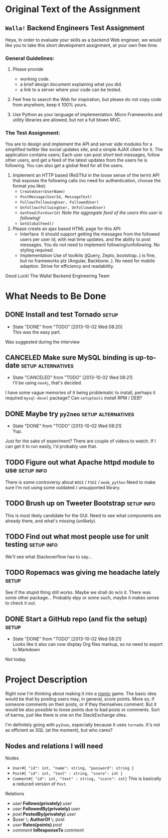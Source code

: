 #+TODO: TODO(t) WAIT(w@) | DONE(d@) CANCELED(c@)
#+LATEX_HEADER: \usepackage{amsmath}

* Original Text of the Assignment
** =Walla!= Backend Engineers Test Assignment
   
   Heya,
   In order to evaluate your skills as a backend Web engineer, we
   would like you to take this short development assignment, at your
   own free time.
   
*** General Guidelines:
    1. Please provide
       - working code.
       - a brief design document explaining what you did.
       - a link to a server where your code can be tested.
        
    2. Feel free to search the Web for inspiration, but please do not
       copy code from anywhere, keep it 100% yours.
      
    3. Use Python as your language of implementation. Micro​ Frameworks
       and utility libraries are allowed, but not a full blown MVC.

*** The Test Assignment:
    You are to design and implement the API and server side modules
    for a simplified twitter like social updates site, and a simple
    AJAX client for it. The application contains users; Each user can
    post short text messages, follow other users, and get a feed of
    the latest updates from the users he is following. You can also
    get a global feed for all the users.
    
    1. Implement an HTTP based (ReSTful in the loose sense of the
       term) API that exposes the following calls (no need for
       authentication, choose the format you like):
       - =CreateUser(UserName)=
       - =PostMessage(UserId, MessageText)=
       - =Follow(FollowingUser, FollowedUser)=
       - =Unfollow(FollwingUser, UnfollowedUser)=
       - =GetFeed(ForUserId)= /Note the aggregate feed of the users/
         /this user is following!/
       - =GetGlobalFeed()=
    2. Please create an ajax based HTML page for this API:
       - Interface ​
         It should support getting the messages from the followed
         users per user Id, with real time updates, and the ability to
         post messages. You do not need to implement
         following/unfollowing. No styling required.
       - Implementation
         Use of toolkits (jQuery, Zepto, bootstrap..) is fine, but no
         frameworks plz (Angular, Backbone..). No need for mobile
         adaption. Strive for efficiency and readability.
         
    Good Luck!
    The Walla! Backend Engineering Team

* What Needs to Be Done

** DONE Install and test Tornado                                      :setup:
   DEADLINE: <2013-10-01 Tue>
   - State "DONE"       from "TODO"       [2013-10-02 Wed 08:20] \\
     This was the easy part.
   Was suggested during the interview

** CANCELED Make sure MySQL binding is up-to-date        :setup:alternatives:
   DEADLINE: <2013-10-01 Tue>
   - State "CANCELED"   from "TODO"       [2013-10-02 Wed 08:21] \\
     I'll be using =neo4j=, that's decided.
   I have some vague memories of it being problematic to install,
   perhaps it required =mysql-devel= package? Can =setuptools=
   install RPM / DEB?

** DONE Maybe try =py2neo=                               :setup:alternatives:
   DEADLINE: <2013-10-02 Wed>
   - State "DONE"       from "TODO"       [2013-10-02 Wed 08:21] \\
     Yup.
   Just for the sake of experiment? There are couple of videos to
   watch. If I can get it to run easily, I'd probably use that.

** TODO Figure out what Apache httpd module to use              :setup:info:
   DEADLINE: <2013-10-01 Tue>
   There is some controversy about =WSGI= / =FSGI= / =mode_python=
   Need to make sure I'm not using some outdated / unsupported
   library.

** TODO Brush up on Tweeter Bootstrap                            :setup:info:
   DEADLINE: <2013-10-01 Tue>
   This is most likely candidate for the GUI. Need to see what
   components are already there, and what's missing (unlikely).

** TODO Find out what most people use for unit testing           :setup:info:
   DEADLINE: <2013-10-02 Wed>
   We'll see what Stackoverflow has to say...
   
** TODO Ropemacs was giving me headache lately                        :setup:
   DEADLINE: <2013-10-02 Wed>
   See if the stupid thing still works. Maybe we shall do w/o it.
   There was some other package... Probably elpy or some such,
   maybe it makes sense to check it out.

** DONE Start a GitHub repo (and fix the setup)                       :setup:
   DEADLINE: <2013-10-02 Wed>
   - State "DONE"       from "TODO"       [2013-10-02 Wed 08:21] \\
     Looks like it also can now display Org files markup, so no need to
     export to Markdown
   Not today.

* Project Description
  Right now I'm thinking about making it into a [[http://en.wikipedia.org/wiki/Nomic][nomic]] game.  The basic
  idea would be that by posting users may, in general, score
  points. More so, if someone comments on their posts, or if they
  themselves comment. But it would be also possible to loose points
  due to bad posts or comments. Sort of karma, just like there is one
  on the StackExchange sites.

  I'm definitely going with =py2neo=, especially because it uses
  =tornado=. It's not as efficient as SQL (at the moment), but who
  cares?

** Nodes and relations I will need
   
   Nodes
   - =User#{ "id": int, "name": string, "password": string }=
   - =Post#{ "id": int, "text" : string, "score": int }=
   - =Comment#{ "id": int, "text" : string, "score": int}=
     This is basically a reduced version of =Post=.
   
   Relations
   - $user \; \boldsymbol{Follows(privately)} \; user$
   - $user \; \boldsymbol{FollowedBy(privately)} \; user$
   - $post \; \boldsymbol{PostedBy(privately)} \; user$
   - $user \; \boldsymbol{AuthorOf} \; post
   - $user \; \boldsymbol{Rates(points)} \; post$
   - $comment \; \boldsymbol{InResponseTo} \; comment$

